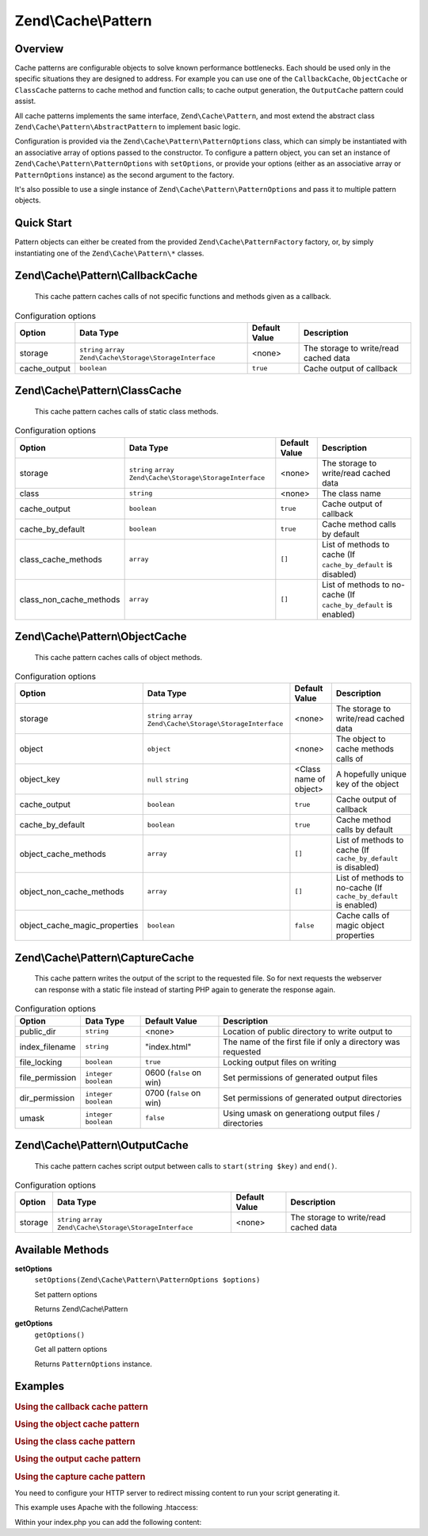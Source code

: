 .. _zend.cache.pattern:

Zend\\Cache\\Pattern
====================

.. _zend.cache.pattern.intro:

Overview
--------

Cache patterns are configurable objects to solve known performance bottlenecks. Each should be used only in the
specific situations they are designed to address. For example you can use one of the ``CallbackCache``,
``ObjectCache`` or ``ClassCache`` patterns to cache method and function calls; to cache output generation, the
``OutputCache`` pattern could assist.

All cache patterns implements the same interface, ``Zend\Cache\Pattern``, and most extend the abstract class
``Zend\Cache\Pattern\AbstractPattern`` to implement basic logic.

Configuration is provided via the ``Zend\Cache\Pattern\PatternOptions`` class, which can simply be instantiated
with an associative array of options passed to the constructor. To configure a pattern object, you can set an
instance of ``Zend\Cache\Pattern\PatternOptions`` with ``setOptions``, or provide your options (either as an
associative array or ``PatternOptions`` instance) as the second argument to the factory.

It's also possible to use a single instance of ``Zend\Cache\Pattern\PatternOptions`` and pass it to multiple
pattern objects.

.. _zend.cache.pattern.quick-start:

Quick Start
-----------

Pattern objects can either be created from the provided ``Zend\Cache\PatternFactory`` factory, or, by simply
instantiating one of the ``Zend\Cache\Pattern\*`` classes.

.. code-block:: php
   :linenos:

   use Zend\Cache\PatternFactory;
   use Zend\Cache\Pattern\PatternOptions;

   // Via the factory:
   $callbackCache = PatternFactory::factory('callback', array(
       'storage'      => 'apc',
       'cache_output' => true,
   ));

   // OR, the equivalent manual instantiation:
   $callbackCache = new \Zend\Cache\Pattern\CallbackCache();
   $callbackCache->setOptions(new PatternOptions(array(
       'storage'      => 'apc',
       'cache_output' => true,
   )));

.. _zend.cache.pattern.callbackcache:

Zend\\Cache\\Pattern\\CallbackCache
-----------------------------------

   This cache pattern caches calls of not specific functions and methods given as a callback.

.. _zend.cache.pattern.callbackcache.options:

.. table:: Configuration options

   +--------------+--------------------------------------------------------------+----------------+-------------------------------------------------+
   |Option        |Data Type                                                     |Default Value   |Description                                      |
   +==============+==============================================================+================+=================================================+
   |storage       |``string`` ``array`` ``Zend\Cache\Storage\StorageInterface``  |<none>          |The storage to write/read cached data            |
   +--------------+--------------------------------------------------------------+----------------+-------------------------------------------------+
   |cache_output  |``boolean``                                                   |``true``        |Cache output of callback                         |
   +--------------+--------------------------------------------------------------+----------------+-------------------------------------------------+

.. _zend.cache.pattern.classcache:

Zend\\Cache\\Pattern\\ClassCache
--------------------------------

   This cache pattern caches calls of static class methods.

.. _zend.cache.pattern.classcache.options:

.. table:: Configuration options

   +------------------------+--------------------------------------------------------------+----------------+-----------------------------------------------------------------+
   |Option                  |Data Type                                                     |Default Value   |Description                                                      |
   +========================+==============================================================+================+=================================================================+
   |storage                 |``string`` ``array`` ``Zend\Cache\Storage\StorageInterface``  |<none>          |The storage to write/read cached data                            |
   +------------------------+--------------------------------------------------------------+----------------+-----------------------------------------------------------------+
   |class                   |``string``                                                    |<none>          |The class name                                                   |
   +------------------------+--------------------------------------------------------------+----------------+-----------------------------------------------------------------+
   |cache_output            |``boolean``                                                   |``true``        |Cache output of callback                                         |
   +------------------------+--------------------------------------------------------------+----------------+-----------------------------------------------------------------+
   |cache_by_default        |``boolean``                                                   |``true``        |Cache method calls by default                                    |
   +------------------------+--------------------------------------------------------------+----------------+-----------------------------------------------------------------+
   |class_cache_methods     |``array``                                                     |``[]``          |List of methods to cache (If ``cache_by_default`` is disabled)   |
   +------------------------+--------------------------------------------------------------+----------------+-----------------------------------------------------------------+
   |class_non_cache_methods |``array``                                                     |``[]``          |List of methods to no-cache (If ``cache_by_default`` is enabled) |
   +------------------------+--------------------------------------------------------------+----------------+-----------------------------------------------------------------+

.. _zend.cache.pattern.objectcache:

Zend\\Cache\\Pattern\\ObjectCache
---------------------------------

   This cache pattern caches calls of object methods.

.. _zend.cache.pattern.objectcache.options:

.. table:: Configuration options

   +------------------------------+--------------------------------------------------------------+------------------------+-----------------------------------------------------------------+
   |Option                        |Data Type                                                     |Default Value           |Description                                                      |
   +==============================+==============================================================+========================+=================================================================+
   |storage                       |``string`` ``array`` ``Zend\Cache\Storage\StorageInterface``  |<none>                  |The storage to write/read cached data                            |
   +------------------------------+--------------------------------------------------------------+------------------------+-----------------------------------------------------------------+
   |object                        |``object``                                                    |<none>                  |The object to cache methods calls of                             |
   +------------------------------+--------------------------------------------------------------+------------------------+-----------------------------------------------------------------+
   |object_key                    |``null`` ``string``                                           |<Class name of object>  |A hopefully unique key of the object                             |
   +------------------------------+--------------------------------------------------------------+------------------------+-----------------------------------------------------------------+
   |cache_output                  |``boolean``                                                   |``true``                |Cache output of callback                                         |
   +------------------------------+--------------------------------------------------------------+------------------------+-----------------------------------------------------------------+
   |cache_by_default              |``boolean``                                                   |``true``                |Cache method calls by default                                    |
   +------------------------------+--------------------------------------------------------------+------------------------+-----------------------------------------------------------------+
   |object_cache_methods          |``array``                                                     |``[]``                  |List of methods to cache (If ``cache_by_default`` is disabled)   |
   +------------------------------+--------------------------------------------------------------+------------------------+-----------------------------------------------------------------+
   |object_non_cache_methods      |``array``                                                     |``[]``                  |List of methods to no-cache (If ``cache_by_default`` is enabled) |
   +------------------------------+--------------------------------------------------------------+------------------------+-----------------------------------------------------------------+
   |object_cache_magic_properties |``boolean``                                                   |``false``               |Cache calls of magic object properties                           |
   +------------------------------+--------------------------------------------------------------+------------------------+-----------------------------------------------------------------+

.. _zend.cache.pattern.capturecache:

Zend\\Cache\\Pattern\\CaptureCache
----------------------------------

   This cache pattern writes the output of the script to the requested file.
   So for next requests the webserver can response with a static file
   instead of starting PHP again to generate the response again.

.. _zend.cache.pattern.capturecache.options:

.. table:: Configuration options

   +------------------+--------------------------+------------------------+-----------------------------------------------------------------+
   |Option            |Data Type                 |Default Value           |Description                                                      |
   +==================+==========================+========================+=================================================================+
   |public_dir        |``string``                |<none>                  |Location of public directory to write output to                  |
   +------------------+--------------------------+------------------------+-----------------------------------------------------------------+
   |index_filename    |``string``                |"index.html"            |The name of the first file if only a directory was requested     |
   +------------------+--------------------------+------------------------+-----------------------------------------------------------------+
   |file_locking      |``boolean``               |``true``                |Locking output files on writing                                  |
   +------------------+--------------------------+------------------------+-----------------------------------------------------------------+
   |file_permission   |``integer`` ``boolean``   |0600 (``false`` on win) |Set permissions of generated output files                        |
   +------------------+--------------------------+------------------------+-----------------------------------------------------------------+
   |dir_permission    |``integer`` ``boolean``   |0700 (``false`` on win) |Set permissions of generated output directories                  |
   +------------------+--------------------------+------------------------+-----------------------------------------------------------------+
   |umask             |``integer`` ``boolean``   |``false``               |Using umask on generationg output files / directories            |
   +------------------+--------------------------+------------------------+-----------------------------------------------------------------+

.. _zend.cache.pattern.capturecache:

Zend\\Cache\\Pattern\\OutputCache
----------------------------------

   This cache pattern caches script output between calls to ``start(string $key)`` and ``end()``.

.. _zend.cache.pattern.outputcache.options:

.. table:: Configuration options

   +------------------------------+--------------------------------------------------------------+------------------------+-----------------------------------------------------------------+
   |Option                        |Data Type                                                     |Default Value           |Description                                                      |
   +==============================+==============================================================+========================+=================================================================+
   |storage                       |``string`` ``array`` ``Zend\Cache\Storage\StorageInterface``  |<none>                  |The storage to write/read cached data                            |
   +------------------------------+--------------------------------------------------------------+------------------------+-----------------------------------------------------------------+

Available Methods
-----------------

.. _zend.cache.pattern.methods.set-options:

**setOptions**
   ``setOptions(Zend\Cache\Pattern\PatternOptions $options)``

   Set pattern options

   Returns Zend\\Cache\\Pattern

.. _zend.cache.pattern.methods.get-options:

**getOptions**
   ``getOptions()``

   Get all pattern options

   Returns ``PatternOptions`` instance.

.. _zend.cache.pattern.examples:

Examples
--------

.. _zend.cache.pattern.examples.callback:

.. rubric:: Using the callback cache pattern

.. code-block:: php
   :linenos:

   use Zend\Cache\PatternFactory;

   $callbackCache = PatternFactory::factory('callback', array(
       'storage' => 'apc'
   ));

   // Calls and caches the function doResourceIntensiceStuff with three arguments
   // and returns result
   $result = $callbackCache->call('doResourceIntensiveStuff', array(
       'argument1',
       'argument2',
       'argumentN',
   ));

.. _zend.cache.pattern.examples.object:

.. rubric:: Using the object cache pattern

.. code-block:: php
   :linenos:

   use Zend\Cache\PatternFactory;

   $object      = new MyObject();
   $objectProxy = PatternFactory::factory('object', array(
       'object'  => $object,
       'storage' => 'apc',
   ));

   // Calls and caches $object->doResourceIntensiveStuff with three arguments
   // and returns result
   $result = $objectProxy->doResourceIntensiveStuff('argument1', 'argument2', 'argumentN');

.. _zend.cache.pattern.examples.class:

.. rubric:: Using the class cache pattern

.. code-block:: php
   :linenos:

   use Zend\Cache\PatternFactory;

   $classProxy = PatternFactory::factory('class', array(
       'class'   => 'MyClass',
       'storage' => 'apc',
   ));

   // Calls and caches MyClass::doResourceIntensiveStuff with three arguments
   // and returns result
   $result = $classProxy->doResourceIntensiveStuff('argument1', 'argument2', 'argumentN');

.. _zend.cache.pattern.examples.output:

.. rubric:: Using the output cache pattern

.. code-block:: php
   :linenos:

   use Zend\Cache\PatternFactory;

   $outputCache = PatternFactory::factory('output', array(
       'storage' => 'filesystem',
   ));

   // Start capturing all output (excluding headers) and write it to storage.
   // If there is already a cached item with the same key it will be
   // output and return true, else false.
   if ($outputCache->start('MyUniqueKey') === false) {
       echo 'cache output since: ' . date('H:i:s') . "<br />\n";

       // end capturing output, write content to cache storage and display
       // captured content
       $outputCache->end();
   }

   echo 'This output is never cached.';

.. _zend.cache.pattern.examples.capture:

.. rubric:: Using the capture cache pattern

You need to configure your HTTP server to redirect missing content to run your script generating it.

This example uses Apache with the following .htaccess:

.. code-block:: text
   :linenos:

   ErrorDocument 404 /index.php

Within your index.php you can add the following content:

.. code-block:: php
   :linenos:

   use Zend\Cache\PatternFactory;

   $capture = PatternFactory::factory('capture', array(
       'public_dir' => __DIR__,
   ));

   // Start capturing all output excl. headers. and write to public directory
   // If the request was already written the file will be overwritten.
   $capture->start();

   // do stuff to dynamically generate output



